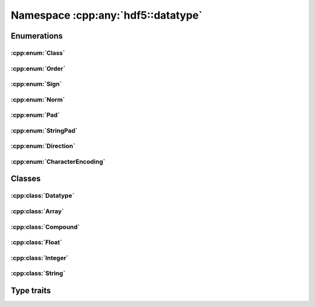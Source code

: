===================================
Namespace :cpp:any:`hdf5::datatype`
===================================

Enumerations
============

:cpp:enum:`Class`
-----------------

.. doxygenenum:: hdf5::datatype::Class

:cpp:enum:`Order`
-----------------

.. doxygenenum:: hdf5::datatype::Order

:cpp:enum:`Sign`
----------------

.. doxygenenum:: hdf5::datatype::Sign

:cpp:enum:`Norm`
----------------

.. doxygenenum:: hdf5::datatype::Norm

:cpp:enum:`Pad`
---------------
.. doxygenenum:: hdf5::datatype::Pad

:cpp:enum:`StringPad`
---------------------

.. doxygenenum:: hdf5::datatype::StringPad

:cpp:enum:`Direction`
---------------------

.. doxygenenum:: hdf5::datatype::Direction

:cpp:enum:`CharacterEncoding`
-----------------------------

.. doxygenenum:: hdf5::datatype::CharacterEncoding

Classes
=======

:cpp:class:`Datatype`
---------------------

.. doxygenclass:: hdf5::datatype::Datatype
   :members:
   
:cpp:class:`Array`
------------------

.. doxygenclass:: hdf5::datatype::Array
   :members:

:cpp:class:`Compound`
---------------------
   
.. doxygenclass:: hdf5::datatype::Compound
   :members:
   
:cpp:class:`Float`
------------------
   
.. doxygenclass:: hdf5::datatype::Float
   :members:

:cpp:class:`Integer`
--------------------
   
.. doxygenclass:: hdf5::datatype::Integer
   :members:

:cpp:class:`String`
-------------------
   
.. doxygenclass:: hdf5::datatype::String
   :members:

Type traits
===========

.. doxygenclass:: hdf5::datatype::TypeTrait
   :members:
